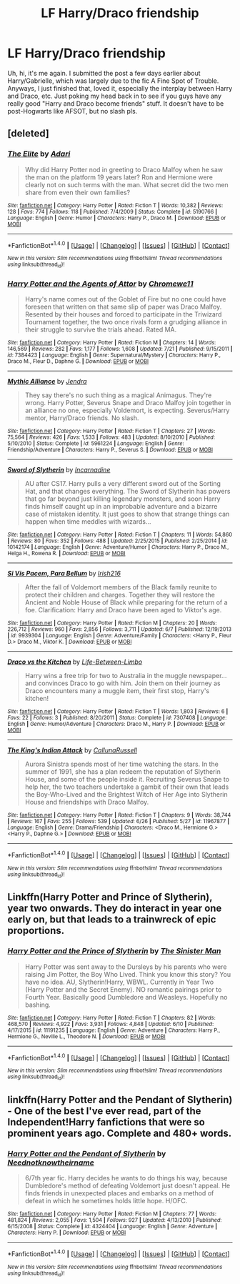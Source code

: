 #+TITLE: LF Harry/Draco friendship

* LF Harry/Draco friendship
:PROPERTIES:
:Author: philosopherofducks
:Score: 5
:DateUnix: 1469472348.0
:DateShort: 2016-Jul-25
:FlairText: Request
:END:
Uh, hi, it's me again. I submitted the post a few days earlier about Harry/Gabrielle, which was largely due to the fic A Fine Spot of Trouble. Anyways, I just finished that, loved it, especially the interplay between Harry and Draco, etc. Just poking my head back in to see if you guys have any really good "Harry and Draco become friends" stuff. It doesn't have to be post-Hogwarts like AFSOT, but no slash pls.


** [deleted]
:PROPERTIES:
:Score: 1
:DateUnix: 1469478468.0
:DateShort: 2016-Jul-26
:END:

*** [[http://www.fanfiction.net/s/5190766/1/][*/The Elite/*]] by [[https://www.fanfiction.net/u/1451314/Adari][/Adari/]]

#+begin_quote
  Why did Harry Potter nod in greeting to Draco Malfoy when he saw the man on the platform 19 years later? Ron and Hermione were clearly not on such terms with the man. What secret did the two men share from even their own families?
#+end_quote

^{/Site/: [[http://www.fanfiction.net/][fanfiction.net]] *|* /Category/: Harry Potter *|* /Rated/: Fiction T *|* /Words/: 10,382 *|* /Reviews/: 128 *|* /Favs/: 774 *|* /Follows/: 118 *|* /Published/: 7/4/2009 *|* /Status/: Complete *|* /id/: 5190766 *|* /Language/: English *|* /Genre/: Humor *|* /Characters/: Harry P., Draco M. *|* /Download/: [[http://www.ff2ebook.com/old/ffn-bot/index.php?id=5190766&source=ff&filetype=epub][EPUB]] or [[http://www.ff2ebook.com/old/ffn-bot/index.php?id=5190766&source=ff&filetype=mobi][MOBI]]}

--------------

*FanfictionBot*^{1.4.0} *|* [[[https://github.com/tusing/reddit-ffn-bot/wiki/Usage][Usage]]] | [[[https://github.com/tusing/reddit-ffn-bot/wiki/Changelog][Changelog]]] | [[[https://github.com/tusing/reddit-ffn-bot/issues/][Issues]]] | [[[https://github.com/tusing/reddit-ffn-bot/][GitHub]]] | [[[https://www.reddit.com/message/compose?to=tusing][Contact]]]

^{/New in this version: Slim recommendations using/ ffnbot!slim! /Thread recommendations using/ linksub(thread_id)!}
:PROPERTIES:
:Author: FanfictionBot
:Score: 2
:DateUnix: 1469478555.0
:DateShort: 2016-Jul-26
:END:


*** [[http://www.fanfiction.net/s/7384423/1/][*/Harry Potter and the Agents of Attor/*]] by [[https://www.fanfiction.net/u/2662485/Chromewe11][/Chromewe11/]]

#+begin_quote
  Harry's name comes out of the Goblet of Fire but no one could have foreseen that written on that same slip of paper was Draco Malfoy. Resented by their houses and forced to participate in the Triwizard Tournament together, the two once rivals form a grudging alliance in their struggle to survive the trials ahead. Rated MA.
#+end_quote

^{/Site/: [[http://www.fanfiction.net/][fanfiction.net]] *|* /Category/: Harry Potter *|* /Rated/: Fiction M *|* /Chapters/: 14 *|* /Words/: 146,569 *|* /Reviews/: 282 *|* /Favs/: 1,177 *|* /Follows/: 1,608 *|* /Updated/: 7/21 *|* /Published/: 9/15/2011 *|* /id/: 7384423 *|* /Language/: English *|* /Genre/: Supernatural/Mystery *|* /Characters/: Harry P., Draco M., Fleur D., Daphne G. *|* /Download/: [[http://www.ff2ebook.com/old/ffn-bot/index.php?id=7384423&source=ff&filetype=epub][EPUB]] or [[http://www.ff2ebook.com/old/ffn-bot/index.php?id=7384423&source=ff&filetype=mobi][MOBI]]}

--------------

[[http://www.fanfiction.net/s/5961224/1/][*/Mythic Alliance/*]] by [[https://www.fanfiction.net/u/332140/Jendra][/Jendra/]]

#+begin_quote
  They say there's no such thing as a magical Animagus. They're wrong. Harry Potter, Severus Snape and Draco Malfoy join together in an alliance no one, especially Voldemort, is expecting. Severus/Harry mentor, Harry/Draco friends. No slash.
#+end_quote

^{/Site/: [[http://www.fanfiction.net/][fanfiction.net]] *|* /Category/: Harry Potter *|* /Rated/: Fiction T *|* /Chapters/: 27 *|* /Words/: 75,564 *|* /Reviews/: 426 *|* /Favs/: 1,533 *|* /Follows/: 483 *|* /Updated/: 8/10/2010 *|* /Published/: 5/10/2010 *|* /Status/: Complete *|* /id/: 5961224 *|* /Language/: English *|* /Genre/: Friendship/Adventure *|* /Characters/: Harry P., Severus S. *|* /Download/: [[http://www.ff2ebook.com/old/ffn-bot/index.php?id=5961224&source=ff&filetype=epub][EPUB]] or [[http://www.ff2ebook.com/old/ffn-bot/index.php?id=5961224&source=ff&filetype=mobi][MOBI]]}

--------------

[[http://www.fanfiction.net/s/10142174/1/][*/Sword of Slytherin/*]] by [[https://www.fanfiction.net/u/741117/Incarnadine][/Incarnadine/]]

#+begin_quote
  AU after CS17. Harry pulls a very different sword out of the Sorting Hat, and that changes everything. The Sword of Slytherin has powers that go far beyond just killing legendary monsters, and soon Harry finds himself caught up in an improbable adventure and a bizarre case of mistaken identity. It just goes to show that strange things can happen when time meddles with wizards...
#+end_quote

^{/Site/: [[http://www.fanfiction.net/][fanfiction.net]] *|* /Category/: Harry Potter *|* /Rated/: Fiction T *|* /Chapters/: 11 *|* /Words/: 54,860 *|* /Reviews/: 80 *|* /Favs/: 352 *|* /Follows/: 488 *|* /Updated/: 2/25/2015 *|* /Published/: 2/25/2014 *|* /id/: 10142174 *|* /Language/: English *|* /Genre/: Adventure/Humor *|* /Characters/: Harry P., Draco M., Helga H., Rowena R. *|* /Download/: [[http://www.ff2ebook.com/old/ffn-bot/index.php?id=10142174&source=ff&filetype=epub][EPUB]] or [[http://www.ff2ebook.com/old/ffn-bot/index.php?id=10142174&source=ff&filetype=mobi][MOBI]]}

--------------

[[http://www.fanfiction.net/s/9939304/1/][*/Si Vis Pacem, Para Bellum/*]] by [[https://www.fanfiction.net/u/2037398/Irish216][/Irish216/]]

#+begin_quote
  After the fall of Voldemort members of the Black family reunite to protect their children and charges. Together they will restore the Ancient and Noble House of Black while preparing for the return of a foe. Clarification: Harry and Draco have been aged to Viktor's age.
#+end_quote

^{/Site/: [[http://www.fanfiction.net/][fanfiction.net]] *|* /Category/: Harry Potter *|* /Rated/: Fiction M *|* /Chapters/: 20 *|* /Words/: 226,712 *|* /Reviews/: 960 *|* /Favs/: 2,856 *|* /Follows/: 3,711 *|* /Updated/: 6/7 *|* /Published/: 12/19/2013 *|* /id/: 9939304 *|* /Language/: English *|* /Genre/: Adventure/Family *|* /Characters/: <Harry P., Fleur D.> Draco M., Viktor K. *|* /Download/: [[http://www.ff2ebook.com/old/ffn-bot/index.php?id=9939304&source=ff&filetype=epub][EPUB]] or [[http://www.ff2ebook.com/old/ffn-bot/index.php?id=9939304&source=ff&filetype=mobi][MOBI]]}

--------------

[[http://www.fanfiction.net/s/7307408/1/][*/Draco vs the Kitchen/*]] by [[https://www.fanfiction.net/u/3117550/Life-Between-Limbo][/Life-Between-Limbo/]]

#+begin_quote
  Harry wins a free trip for two to Australia in the muggle newspaper... and convinces Draco to go with him. Join them on their journey as Draco encounters many a muggle item, their first stop, Harry's kitchen!
#+end_quote

^{/Site/: [[http://www.fanfiction.net/][fanfiction.net]] *|* /Category/: Harry Potter *|* /Rated/: Fiction T *|* /Words/: 1,803 *|* /Reviews/: 6 *|* /Favs/: 22 *|* /Follows/: 3 *|* /Published/: 8/20/2011 *|* /Status/: Complete *|* /id/: 7307408 *|* /Language/: English *|* /Genre/: Humor/Adventure *|* /Characters/: Draco M., Harry P. *|* /Download/: [[http://www.ff2ebook.com/old/ffn-bot/index.php?id=7307408&source=ff&filetype=epub][EPUB]] or [[http://www.ff2ebook.com/old/ffn-bot/index.php?id=7307408&source=ff&filetype=mobi][MOBI]]}

--------------

[[http://www.fanfiction.net/s/11967877/1/][*/The King's Indian Attack/*]] by [[https://www.fanfiction.net/u/7891530/CallunaRussell][/CallunaRussell/]]

#+begin_quote
  Aurora Sinistra spends most of her time watching the stars. In the summer of 1991, she has a plan redeem the reputation of Slytherin House, and some of the people inside it. Recruiting Severus Snape to help her, the two teachers undertake a gambit of their own that leads the Boy-Who-Lived and the Brightest Witch of Her Age into Slytherin House and friendships with Draco Malfoy.
#+end_quote

^{/Site/: [[http://www.fanfiction.net/][fanfiction.net]] *|* /Category/: Harry Potter *|* /Rated/: Fiction T *|* /Chapters/: 9 *|* /Words/: 38,744 *|* /Reviews/: 167 *|* /Favs/: 255 *|* /Follows/: 539 *|* /Updated/: 6/26 *|* /Published/: 5/27 *|* /id/: 11967877 *|* /Language/: English *|* /Genre/: Drama/Friendship *|* /Characters/: <Draco M., Hermione G.> <Harry P., Daphne G.> *|* /Download/: [[http://www.ff2ebook.com/old/ffn-bot/index.php?id=11967877&source=ff&filetype=epub][EPUB]] or [[http://www.ff2ebook.com/old/ffn-bot/index.php?id=11967877&source=ff&filetype=mobi][MOBI]]}

--------------

*FanfictionBot*^{1.4.0} *|* [[[https://github.com/tusing/reddit-ffn-bot/wiki/Usage][Usage]]] | [[[https://github.com/tusing/reddit-ffn-bot/wiki/Changelog][Changelog]]] | [[[https://github.com/tusing/reddit-ffn-bot/issues/][Issues]]] | [[[https://github.com/tusing/reddit-ffn-bot/][GitHub]]] | [[[https://www.reddit.com/message/compose?to=tusing][Contact]]]

^{/New in this version: Slim recommendations using/ ffnbot!slim! /Thread recommendations using/ linksub(thread_id)!}
:PROPERTIES:
:Author: FanfictionBot
:Score: 1
:DateUnix: 1469478551.0
:DateShort: 2016-Jul-26
:END:


** Linkffn(Harry Potter and Prince of Slytherin), year two onwards. They do interact in year one early on, but that leads to a trainwreck of epic proportions.
:PROPERTIES:
:Score: 1
:DateUnix: 1469488611.0
:DateShort: 2016-Jul-26
:END:

*** [[http://www.fanfiction.net/s/11191235/1/][*/Harry Potter and the Prince of Slytherin/*]] by [[https://www.fanfiction.net/u/4788805/The-Sinister-Man][/The Sinister Man/]]

#+begin_quote
  Harry Potter was sent away to the Dursleys by his parents who were raising Jim Potter, the Boy Who Lived. Think you know this story? You have no idea. AU, Slytherin!Harry, WBWL. Currently in Year Two (Harry Potter and the Secret Enemy). NO romantic pairings prior to Fourth Year. Basically good Dumbledore and Weasleys. Hopefully no bashing.
#+end_quote

^{/Site/: [[http://www.fanfiction.net/][fanfiction.net]] *|* /Category/: Harry Potter *|* /Rated/: Fiction T *|* /Chapters/: 82 *|* /Words/: 468,570 *|* /Reviews/: 4,922 *|* /Favs/: 3,931 *|* /Follows/: 4,848 *|* /Updated/: 6/10 *|* /Published/: 4/17/2015 *|* /id/: 11191235 *|* /Language/: English *|* /Genre/: Adventure *|* /Characters/: Harry P., Hermione G., Neville L., Theodore N. *|* /Download/: [[http://www.ff2ebook.com/old/ffn-bot/index.php?id=11191235&source=ff&filetype=epub][EPUB]] or [[http://www.ff2ebook.com/old/ffn-bot/index.php?id=11191235&source=ff&filetype=mobi][MOBI]]}

--------------

*FanfictionBot*^{1.4.0} *|* [[[https://github.com/tusing/reddit-ffn-bot/wiki/Usage][Usage]]] | [[[https://github.com/tusing/reddit-ffn-bot/wiki/Changelog][Changelog]]] | [[[https://github.com/tusing/reddit-ffn-bot/issues/][Issues]]] | [[[https://github.com/tusing/reddit-ffn-bot/][GitHub]]] | [[[https://www.reddit.com/message/compose?to=tusing][Contact]]]

^{/New in this version: Slim recommendations using/ ffnbot!slim! /Thread recommendations using/ linksub(thread_id)!}
:PROPERTIES:
:Author: FanfictionBot
:Score: 1
:DateUnix: 1469488618.0
:DateShort: 2016-Jul-26
:END:


** linkffn(Harry Potter and the Pendant of Slytherin) - One of the best I've ever read, part of the Independent!Harry fanfictions that were so prominent years ago. Complete and 480+ words.
:PROPERTIES:
:Author: ThorKalam
:Score: 1
:DateUnix: 1469557418.0
:DateShort: 2016-Jul-26
:END:

*** [[http://www.fanfiction.net/s/4324404/1/][*/Harry Potter and the Pendant of Slytherin/*]] by [[https://www.fanfiction.net/u/1588584/Neednotknowtheirname][/Neednotknowtheirname/]]

#+begin_quote
  6/7th year fic. Harry decides he wants to do things his way, because Dumbledore's method of defeating Voldemort just doesn't appeal. He finds friends in unexpected places and embarks on a method of defeat in which he sometimes holds little hope. H/OFC.
#+end_quote

^{/Site/: [[http://www.fanfiction.net/][fanfiction.net]] *|* /Category/: Harry Potter *|* /Rated/: Fiction M *|* /Chapters/: 77 *|* /Words/: 481,824 *|* /Reviews/: 2,055 *|* /Favs/: 1,504 *|* /Follows/: 927 *|* /Updated/: 4/13/2010 *|* /Published/: 6/15/2008 *|* /Status/: Complete *|* /id/: 4324404 *|* /Language/: English *|* /Genre/: Adventure *|* /Characters/: Harry P. *|* /Download/: [[http://www.ff2ebook.com/old/ffn-bot/index.php?id=4324404&source=ff&filetype=epub][EPUB]] or [[http://www.ff2ebook.com/old/ffn-bot/index.php?id=4324404&source=ff&filetype=mobi][MOBI]]}

--------------

*FanfictionBot*^{1.4.0} *|* [[[https://github.com/tusing/reddit-ffn-bot/wiki/Usage][Usage]]] | [[[https://github.com/tusing/reddit-ffn-bot/wiki/Changelog][Changelog]]] | [[[https://github.com/tusing/reddit-ffn-bot/issues/][Issues]]] | [[[https://github.com/tusing/reddit-ffn-bot/][GitHub]]] | [[[https://www.reddit.com/message/compose?to=tusing][Contact]]]

^{/New in this version: Slim recommendations using/ ffnbot!slim! /Thread recommendations using/ linksub(thread_id)!}
:PROPERTIES:
:Author: FanfictionBot
:Score: 1
:DateUnix: 1469557479.0
:DateShort: 2016-Jul-26
:END:
